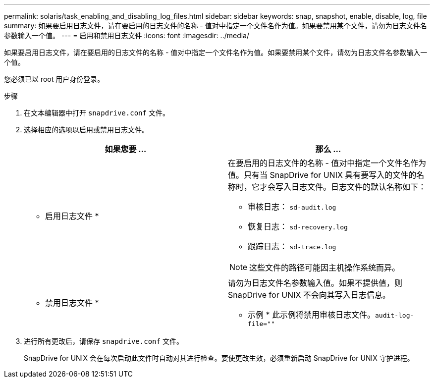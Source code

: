 ---
permalink: solaris/task_enabling_and_disabling_log_files.html 
sidebar: sidebar 
keywords: snap, snapshot, enable, disable, log, file 
summary: 如果要启用日志文件，请在要启用的日志文件的名称 - 值对中指定一个文件名作为值。如果要禁用某个文件，请勿为日志文件名参数输入一个值。 
---
= 启用和禁用日志文件
:icons: font
:imagesdir: ../media/


[role="lead"]
如果要启用日志文件，请在要启用的日志文件的名称 - 值对中指定一个文件名作为值。如果要禁用某个文件，请勿为日志文件名参数输入一个值。

您必须已以 root 用户身份登录。

.步骤
. 在文本编辑器中打开 `snapdrive.conf` 文件。
. 选择相应的选项以启用或禁用日志文件。
+
|===
| 如果您要 ... | 那么 ... 


 a| 
* 启用日志文件 *
 a| 
在要启用的日志文件的名称 - 值对中指定一个文件名作为值。只有当 SnapDrive for UNIX 具有要写入的文件的名称时，它才会写入日志文件。日志文件的默认名称如下：

** 审核日志： `sd-audit.log`
** 恢复日志： `sd-recovery.log`
** 跟踪日志： `sd-trace.log`



NOTE: 这些文件的路径可能因主机操作系统而异。



 a| 
* 禁用日志文件 *
 a| 
请勿为日志文件名参数输入值。如果不提供值，则 SnapDrive for UNIX 不会向其写入日志信息。

* 示例 * 此示例将禁用审核日志文件。`audit-log-file=""`

|===
. 进行所有更改后，请保存 `snapdrive.conf` 文件。
+
SnapDrive for UNIX 会在每次启动此文件时自动对其进行检查。要使更改生效，必须重新启动 SnapDrive for UNIX 守护进程。


